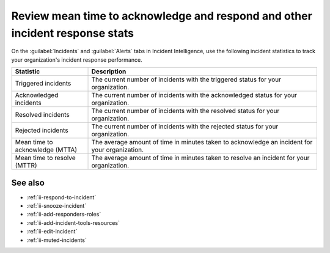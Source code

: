 .. _ii-mtta-mttr:

Review mean time to acknowledge and respond and other incident response stats
***********************************************************************************************

.. meta::
   :description: Review available incident response statistics for tracking your organization's performance for Incident Intelligence in Splunk Observability Cloud.

On the :guilabel:`Incidents` and :guilabel:`Alerts` tabs in Incident Intelligence, use the following incident statistics to track your organization's incident response performance.

.. list-table::
   :header-rows: 1
   :widths: 25, 75

   * - :strong:`Statistic`
     - :strong:`Description`

   * - Triggered incidents
     - The current number of incidents with the triggered status for your organization.

   * - Acknowledged incidents
     - The current number of incidents with the acknowledged status for your organization.

   * - Resolved incidents
     - The current number of incidents with the resolved status for your organization.

   * - Rejected incidents
     - The current number of incidents with the rejected status for your organization.

   * - Mean time to acknowledge (MTTA)
     - The average amount of time in minutes taken to acknowledge an incident for your organization.

   * - Mean time to resolve (MTTR)
     - The average amount of time in minutes taken to resolve an incident for your organization.

See also
============

* :ref:`ii-respond-to-incident`
* :ref:`ii-snooze-incident`
* :ref:`ii-add-responders-roles`
* :ref:`ii-add-incident-tools-resources`
* :ref:`ii-edit-incident`
* :ref:`ii-muted-incidents`